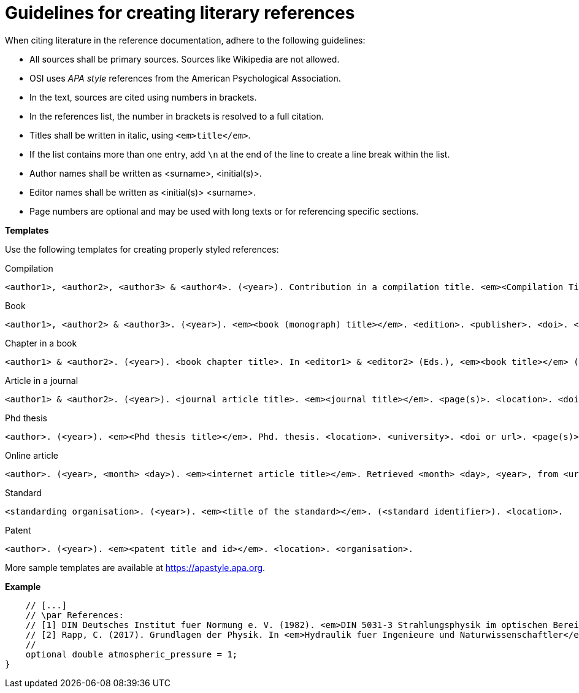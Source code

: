 = Guidelines for creating literary references

When citing literature in the reference documentation, adhere to the following guidelines:

* All sources shall be primary sources. Sources like Wikipedia are not allowed.
* OSI uses _APA style_ references from the American Psychological Association.
* In the text, sources are cited using numbers in brackets.
* In the references list, the number in brackets is resolved to a full citation.
* Titles shall be written in italic, using `<em>title</em>`.
* If the list contains more than one entry, add `\n` at the end of the line to create a line break within the list.
* Author names shall be written as <surname>, <initial(s)>.
* Editor names shall be written as <initial(s)> <surname>.
* Page numbers are optional and may be used with long texts or for referencing specific sections.

**Templates**

Use the following templates for creating properly styled references:

Compilation::
----
<author1>, <author2>, <author3> & <author4>. (<year>). Contribution in a compilation title. <em><Compilation Title></em>. <edition>. <page(s)>. <publisher>. <location>. <doi>. <page(s)>.
----
Book::
----
<author1>, <author2> & <author3>. (<year>). <em><book (monograph) title></em>. <edition>. <publisher>. <doi>. <page(s)>.
----
Chapter in a book::
----
<author1> & <author2>. (<year>). <book chapter title>. In <editor1> & <editor2> (Eds.), <em><book title></em> (<page(s)>). <publisher>. <doi>. <page(s)>.
----
Article in a journal::
----
<author1> & <author2>. (<year>). <journal article title>. <em><journal title></em>. <page(s)>. <location>. <doi>. <page(s)>.
----
Phd thesis::
----
<author>. (<year>). <em><Phd thesis title></em>. Phd. thesis. <location>. <university>. <doi or url>. <page(s)>.
----
Online article::
----
<author>. (<year>, <month> <day>). <em><internet article title></em>. Retrieved <month> <day>, <year>, from <url>.
----
Standard::
----
<standarding organisation>. (<year>). <em><title of the standard></em>. (<standard identifier>). <location>.
----
Patent::
----
<author>. (<year>). <em><patent title and id></em>. <location>. <organisation>.
----

More sample templates are available at https://apastyle.apa.org.


**Example**

[source,protobuf,linenums]
----
    // [...]
    // \par References:
    // [1] DIN Deutsches Institut fuer Normung e. V. (1982). <em>DIN 5031-3 Strahlungsphysik im optischen Bereich und Lichttechnik - Groessen, Formelzeichen und Einheiten der Lichttechnik</em>. (DIN 5031-3:1982-03). Berlin, Germany. \n
    // [2] Rapp, C. (2017). Grundlagen der Physik. In <em>Hydraulik fuer Ingenieure und Naturwissenschaftler</em> (pp.23-36). Springer Vieweg. Wiesbaden, Germany. https://doi.org/10.1007/978-3-658-18619-7_3. p. 105.
    //
    optional double atmospheric_pressure = 1;
}
----
